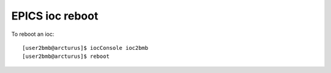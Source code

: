 EPICS ioc reboot
================ 

.. contents:: 
   :local:

To reboot an ioc::

    [user2bmb@arcturus]$ iocConsole ioc2bmb
    [user2bmb@arcturus]$ reboot
